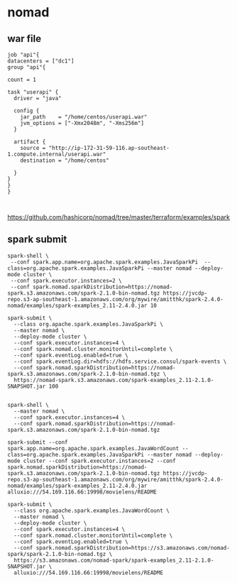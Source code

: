 * nomad

** war file 

#+BEGIN_SRC 
job "api"{
datacenters = ["dc1"]
group "api"{

count = 1

task "userapi" {
  driver = "java"

  config {
    jar_path    = "/home/centos/userapi.war"
    jvm_options = ["-Xmx2048m", "-Xms256m"]
  }

  artifact {
    source = "http://ip-172-31-59-116.ap-southeast-1.compute.internal/userapi.war"
    destination = "/home/centos" 

  }
}
}
}


#+END_SRC

https://github.com/hashicorp/nomad/tree/master/terraform/examples/spark


** spark submit
#+BEGIN_SRC 
spark-shell \ 
 --conf spark.app.name=org.apache.spark.examples.JavaSparkPi  --class=org.apache.spark.examples.JavaSparkPi --master nomad --deploy-mode cluster \ 
 --conf spark.executor.instances=2 \ 
 --conf spark.nomad.sparkDistribution=https://nomad-spark.s3.amazonaws.com/spark-2.1.0-bin-nomad.tgz https://jvcdp-repo.s3-ap-southeast-1.amazonaws.com/org/mywire/amitthk/spark-2.4.0-nomad/examples/spark-examples_2.11-2.4.0.jar 10
#+END_SRC

#+BEGIN_SRC 
spark-submit \
  --class org.apache.spark.examples.JavaSparkPi \
  --master nomad \
  --deploy-mode cluster \
  --conf spark.executor.instances=4 \
  --conf spark.nomad.cluster.monitorUntil=complete \
  --conf spark.eventLog.enabled=true \
  --conf spark.eventLog.dir=hdfs://hdfs.service.consul/spark-events \
  --conf spark.nomad.sparkDistribution=https://nomad-spark.s3.amazonaws.com/spark-2.1.0-bin-nomad.tgz \
  https://nomad-spark.s3.amazonaws.com/spark-examples_2.11-2.1.0-SNAPSHOT.jar 100

#+END_SRC

#+BEGIN_SRC 
spark-shell \
  --master nomad \
  --conf spark.executor.instances=4 \
  --conf spark.nomad.sparkDistribution=https://nomad-spark.s3.amazonaws.com/spark-2.1.0-bin-nomad.tgz
#+END_SRC

#+BEGIN_SRC 
spark-submit --conf spark.app.name=org.apache.spark.examples.JavaWordCount --class=org.apache.spark.examples.JavaSparkPi --master nomad --deploy-mode cluster --conf spark.executor.instances=2 --conf spark.nomad.sparkDistribution=https://nomad-spark.s3.amazonaws.com/spark-2.1.0-bin-nomad.tgz https://jvcdp-repo.s3-ap-southeast-1.amazonaws.com/org/mywire/amitthk/spark-2.4.0-nomad/examples/spark-examples_2.11-2.4.0.jar alluxio:///54.169.116.66:19998/movielens/README

spark-submit \
  --class org.apache.spark.examples.JavaWordCount \
  --master nomad \
  --deploy-mode cluster \
  --conf spark.executor.instances=4 \
  --conf spark.nomad.cluster.monitorUntil=complete \
  --conf spark.eventLog.enabled=true \
  --conf spark.nomad.sparkDistribution=https://s3.amazonaws.com/nomad-spark/spark-2.1.0-bin-nomad.tgz \
  https://s3.amazonaws.com/nomad-spark/spark-examples_2.11-2.1.0-SNAPSHOT.jar \
  alluxio:///54.169.116.66:19998/movielens/README
#+END_SRC

